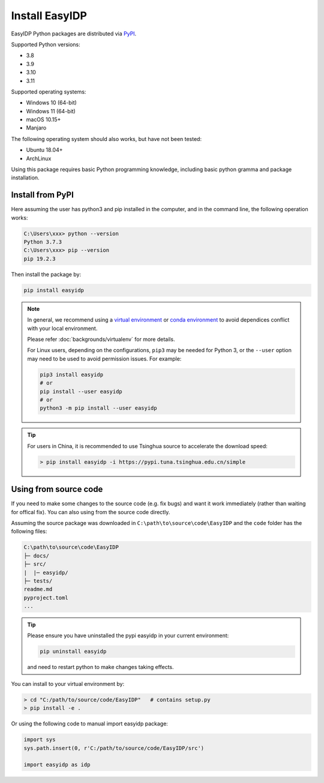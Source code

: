 .. install:

===============
Install EasyIDP
===============


EasyIDP Python packages are distributed via
`PyPI <https://pypi.org/project/easyidp/>`_.


Supported Python versions:

* 3.8
* 3.9
* 3.10
* 3.11

Supported operating systems:

* Windows 10 (64-bit)
* Windows 11 (64-bit)
* macOS 10.15+
* Manjaro

The following operating system should also works, but have not been tested:

* Ubuntu 18.04+
* ArchLinux


Using this package requires basic Python programming knowledge, including basic python gramma and package installation.


Install from PyPI
=================

Here assuming the user has python3 and pip installed in the computer, and in the command line, the following operation works:

.. code-block:: bash

    C:\Users\xxx> python --version
    Python 3.7.3
    C:\Users\xxx> pip --version
    pip 19.2.3

Then install the package by:

.. code-block:: bash

    pip install easyidp


.. note::
    In general, we recommend using a
    `virtual environment <https://docs.python-guide.org/dev/virtualenvs/>`_
    or `conda environment <https://docs.conda.io/en/latest/miniconda.html>`_ to avoid dependices conflict with your local environment.

    Please refer :doc:`backgrounds/virtualenv` for more details.

    For Linux users, depending on the configurations, ``pip3`` may be needed for
    Python 3, or the ``--user`` option may need to be used to avoid permission
    issues. For example:

    .. code-block:: bash

        pip3 install easyidp
        # or
        pip install --user easyidp
        # or
        python3 -m pip install --user easyidp


.. tip::
    For users in China, it is recommended to use Tsinghua source to accelerate the download speed:

    .. code-block:: bash

        > pip install easyidp -i https://pypi.tuna.tsinghua.edu.cn/simple

.. _using-from-source-code:

Using from source code
======================

If you need to make some changes to the source code (e.g. fix bugs) and want it work immediately (rather than waiting for offical fix). You can also using from the source code directly.

Assuming the source package was downloaded in ``C:\path\to\source\code\EasyIDP`` and the ``code`` folder has the following files:

.. code-block:: text

    C:\path\to\source\code\EasyIDP
    ├─ docs/
    ├─ src/
    |  |─ easyidp/
    ├─ tests/
    readme.md
    pyproject.toml
    ...

.. tip::
    Please ensure you have uninstalled the pypi easyidp in your current environment:

    .. code-block:: bash

        pip uninstall easyidp

    and need to restart python to make changes taking effects.

You can install to your virtual environment by:

.. code-block:: bash

    > cd "C:/path/to/source/code/EasyIDP"   # contains setup.py
    > pip install -e .


Or using the following code to manual import easyidp package:

.. code-block:: python

    import sys
    sys.path.insert(0, r'C:/path/to/source/code/EasyIDP/src')

    import easyidp as idp